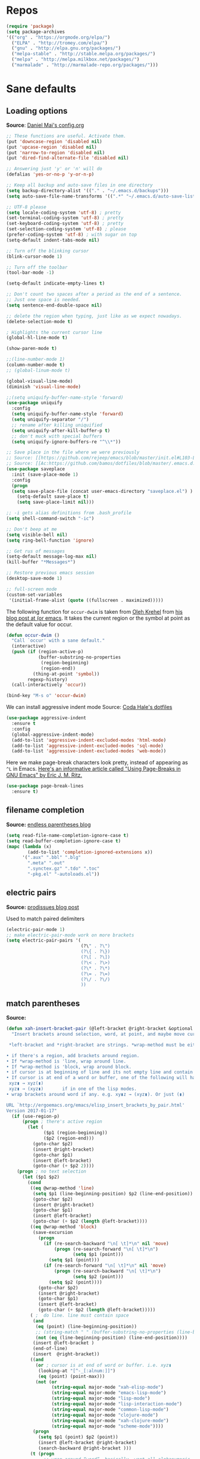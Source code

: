 # -*- mode: org -*-
# -*- coding: utf-8 -*-
#+LANGUAGE:    en
#+NAME: Shamindra Shrotriya's emacs init org config
#+EMAIL: shamindra.shrotriya@.gmail.com
#+OPTIONS:   H:3 num:t toc:t \n:nil @:t ::t |:t ^:t -:t f:t *:t <:t
#+STARTUP: overview

* Repos

#+BEGIN_SRC emacs-lisp
(require 'package)
(setq package-archives
'(("org" . "https://orgmode.org/elpa/")
  ("ELPA" . "http://tromey.com/elpa/")
  ("gnu" . "http://elpa.gnu.org/packages/")
  ("melpa-stable" . "http://stable.melpa.org/packages/")
  ("melpa" . "http://melpa.milkbox.net/packages/")
  ("marmalade" . "http://marmalade-repo.org/packages/")))
#+END_SRC

* Sane defaults

** Loading options
*Source*: [[https://github.com/danielmai/.emacs.d/blob/master/config.org][Daniel Mai's config.org]]

#+begin_src emacs-lisp
;; These functions are useful. Activate them.
(put 'downcase-region 'disabled nil)
(put 'upcase-region 'disabled nil)
(put 'narrow-to-region 'disabled nil)
(put 'dired-find-alternate-file 'disabled nil)

;; Answering just 'y' or 'n' will do
(defalias 'yes-or-no-p 'y-or-n-p)

;; Keep all backup and auto-save files in one directory
(setq backup-directory-alist '(("." . "~/.emacs.d/backups")))
(setq auto-save-file-name-transforms '((".*" "~/.emacs.d/auto-save-list/" t)))

;; UTF-8 please
(setq locale-coding-system 'utf-8) ; pretty
(set-terminal-coding-system 'utf-8) ; pretty
(set-keyboard-coding-system 'utf-8) ; pretty
(set-selection-coding-system 'utf-8) ; please
(prefer-coding-system 'utf-8) ; with sugar on top
(setq-default indent-tabs-mode nil)

;; Turn off the blinking cursor
(blink-cursor-mode 1)

;; Turn off the toolbar
(tool-bar-mode -1)

(setq-default indicate-empty-lines t)

;; Don't count two spaces after a period as the end of a sentence.
;; Just one space is needed.
(setq sentence-end-double-space nil)

;; delete the region when typing, just like as we expect nowadays.
(delete-selection-mode t)

; Highlights the current cursor line
(global-hl-line-mode t)

(show-paren-mode t)

;;(line-number-mode 1)
(column-number-mode t)
;; (global-linum-mode t)

(global-visual-line-mode)
(diminish 'visual-line-mode)

;;(setq uniquify-buffer-name-style 'forward)
(use-package uniquify
  :config
  (setq uniquify-buffer-name-style 'forward)
  (setq uniquify-separator "/")
  ;; rename after killing uniquified
  (setq uniquify-after-kill-buffer-p t)
  ;; don't muck with special buffers
  (setq uniquify-ignore-buffers-re "^\\*"))

;; Save place in the file where we were previously
;; Source: [[https://github.com/rejeep/emacs/blob/master/init.el#L103-L108][rejeep's config]]
;; Source: [[Ac:https://github.com/bamos/dotfiles/blob/master/.emacs.d.old/init.el#L80]]
(use-package saveplace
  :init (save-place-mode 1)
  :config
  (progn
  (setq save-place-file (concat user-emacs-directory "saveplace.el") )
    (setq-default save-place t)
    (setq save-place-limit nil)))

;; -i gets alias definitions from .bash_profile
(setq shell-command-switch "-ic")

;; Don't beep at me
(setq visible-bell nil)
(setq ring-bell-function 'ignore)

;; Get rus of messages
(setq-default message-log-max nil)
(kill-buffer "*Messages*")

;; Restore previous emacs session
(desktop-save-mode 1)

;; full-screen mode
(custom-set-variables
 '(initial-frame-alist (quote ((fullscreen . maximized)))))
#+end_src

The following function for ~occur-dwim~ is taken from [[https://github.com/abo-abo][Oleh Krehel]] from
[[http://oremacs.com/2015/01/26/occur-dwim/][his blog post at (or emacs]]. It takes the current region or the symbol
at point as the default value for occur.

#+begin_src emacs-lisp
(defun occur-dwim ()
  "Call `occur' with a sane default."
  (interactive)
  (push (if (region-active-p)
            (buffer-substring-no-properties
             (region-beginning)
             (region-end))
          (thing-at-point 'symbol))
        regexp-history)
  (call-interactively 'occur))

(bind-key "M-s o" 'occur-dwim)
#+end_src

We can install aggressive indent mode
Source: [[https://github.com/codahale/emacs.d/blob/master/init.el#L79-L85][Coda Hale's dotfiles]]
#+BEGIN_SRC emacs-lisp
(use-package aggressive-indent
  :ensure t
  :config
  (global-aggressive-indent-mode)
  (add-to-list 'aggressive-indent-excluded-modes 'html-mode)
  (add-to-list 'aggressive-indent-excluded-modes 'sql-mode)
  (add-to-list 'aggressive-indent-excluded-modes 'web-mode))
#+END_SRC

Here we make page-break characters look pretty, instead of appearing
as =^L= in Emacs. [[http://ericjmritz.name/2015/08/29/using-page-breaks-in-gnu-emacs/][Here's an informative article called "Using
Page-Breaks in GNU Emacs" by Eric J. M. Ritz.]]

#+begin_src emacs-lisp
(use-package page-break-lines
  :ensure t)
#+end_src

** filename completion
*Source:* [[http://endlessparentheses.com/improving-emacs-file-name-completion.html][endless parentheses blog]]

#+BEGIN_SRC emacs-lisp
(setq read-file-name-completion-ignore-case t)
(setq read-buffer-completion-ignore-case t)
(mapc (lambda (x)
        (add-to-list 'completion-ignored-extensions x))
      '(".aux" ".bbl" ".blg"
        ".meta" ".out"
        ".synctex.gz" ".tdo" ".toc"
        "-pkg.el" "-autoloads.el"))
#+END_SRC
** electric pairs
*Source:* [[http://prodissues.com/2016/10/electric-pair-mode-in-emacs.html][prodissues blog post]]

Used to match paired delimiters
#+BEGIN_SRC emacs-lisp :tangle no
(electric-pair-mode 1)
;; make electric-pair-mode work on more brackets
(setq electric-pair-pairs '(
                            (?\" . ?\")
                            (?\{ . ?\})
                            (?\[ . ?\])
                            (?\< . ?\>)
                            (?\* . ?\*)
                            (?\= . ?\=)
                            (?\/ . ?\/)
                            ))
#+END_SRC

#+RESULTS:
: t
** match parentheses
*Source:* 
#+BEGIN_SRC emacs-lisp
(defun xah-insert-bracket-pair (@left-bracket @right-bracket &optional @wrap-method)
  "Insert brackets around selection, word, at point, and maybe move cursor in between.

 *left-bracket and *right-bracket are strings. *wrap-method must be either 'line or 'block. 'block means between empty lines.

• if there's a region, add brackets around region.
• If *wrap-method is 'line, wrap around line.
• If *wrap-method is 'block, wrap around block.
• if cursor is at beginning of line and its not empty line and contain at least 1 space, wrap around the line.
• If cursor is at end of a word or buffer, one of the following will happen:
 xyz▮ → xyz(▮)
 xyz▮ → (xyz▮)       if in one of the lisp modes.
• wrap brackets around word if any. e.g. xy▮z → (xyz▮). Or just (▮)

URL `http://ergoemacs.org/emacs/elisp_insert_brackets_by_pair.html'
Version 2017-01-17"
  (if (use-region-p)
      (progn ; there's active region
        (let (
              ($p1 (region-beginning))
              ($p2 (region-end)))
          (goto-char $p2)
          (insert @right-bracket)
          (goto-char $p1)
          (insert @left-bracket)
          (goto-char (+ $p2 2))))
    (progn ; no text selection
      (let ($p1 $p2)
        (cond
         ((eq @wrap-method 'line)
          (setq $p1 (line-beginning-position) $p2 (line-end-position))
          (goto-char $p2)
          (insert @right-bracket)
          (goto-char $p1)
          (insert @left-bracket)
          (goto-char (+ $p2 (length @left-bracket))))
         ((eq @wrap-method 'block)
          (save-excursion
            (progn
              (if (re-search-backward "\n[ \t]*\n" nil 'move)
                  (progn (re-search-forward "\n[ \t]*\n")
                         (setq $p1 (point)))
                (setq $p1 (point)))
              (if (re-search-forward "\n[ \t]*\n" nil 'move)
                  (progn (re-search-backward "\n[ \t]*\n")
                         (setq $p2 (point)))
                (setq $p2 (point))))
            (goto-char $p2)
            (insert @right-bracket)
            (goto-char $p1)
            (insert @left-bracket)
            (goto-char (+ $p2 (length @left-bracket)))))
         ( ;  do line. line must contain space
          (and
           (eq (point) (line-beginning-position))
           ;; (string-match " " (buffer-substring-no-properties (line-beginning-position) (line-end-position)))
           (not (eq (line-beginning-position) (line-end-position))))
          (insert @left-bracket )
          (end-of-line)
          (insert  @right-bracket))
         ((and
           (or ; cursor is at end of word or buffer. i.e. xyz▮
            (looking-at "[^-_[:alnum:]]")
            (eq (point) (point-max)))
           (not (or
                 (string-equal major-mode "xah-elisp-mode")
                 (string-equal major-mode "emacs-lisp-mode")
                 (string-equal major-mode "lisp-mode")
                 (string-equal major-mode "lisp-interaction-mode")
                 (string-equal major-mode "common-lisp-mode")
                 (string-equal major-mode "clojure-mode")
                 (string-equal major-mode "xah-clojure-mode")
                 (string-equal major-mode "scheme-mode"))))
          (progn
            (setq $p1 (point) $p2 (point))
            (insert @left-bracket @right-bracket)
            (search-backward @right-bracket )))
         (t (progn
              ;; wrap around “word”. basically, want all alphanumeric, plus hyphen and underscore, but don't want space or punctuations. Also want chinese chars
              ;; 我有一帘幽梦，不知与谁能共。多少秘密在其中，欲诉无人能懂。
              (skip-chars-backward "-_[:alnum:]")
              (setq $p1 (point))
              (skip-chars-forward "-_[:alnum:]")
              (setq $p2 (point))
              (goto-char $p2)
              (insert @right-bracket)
              (goto-char $p1)
              (insert @left-bracket)
              (goto-char (+ $p2 (length @left-bracket))))))))))

#+END_SRC

#+BEGIN_SRC emacs-lisp
;; Define the matching pairs
(defun xah-insert-paren () (interactive) (xah-insert-bracket-pair "(" ")") )
(defun xah-insert-bracket () (interactive) (xah-insert-bracket-pair "[" "]") )
(defun xah-insert-brace () (interactive) (xah-insert-bracket-pair "{" "}") )
(defun xah-insert-curly-single-quote () (interactive) (xah-insert-bracket-pair "'" "'"))
(defun xah-insert-curly-double-quote () (interactive) (xah-insert-bracket-pair "\"" "\""))
(defun xah-insert-verbatim () (interactive) (xah-insert-bracket-pair "=" "="))
(defun xah-insert-ast () (interactive) (xah-insert-bracket-pair "*" "*"))
(defun xah-insert-fwd-slash () (interactive) (xah-insert-bracket-pair "/" "/"))

(global-set-key (kbd "M-{") 'xah-insert-brace) ; {}
(global-set-key (kbd "M-(") 'xah-insert-paren) ; ()
(global-set-key (kbd "M-[") 'xah-insert-bracket) ; []
(global-set-key (kbd "M-'") 'xah-insert-curly-single-quote) ; ''
(global-set-key (kbd "M-C-'") 'xah-insert-curly-double-quote) ; ""
(global-set-key (kbd "M-v") 'xah-insert-verbatim) ; ==
(global-set-key (kbd "M-b") 'xah-insert-ast) ; **
(global-set-key (kbd "M-/") 'xah-insert-fwd-slash) ; //
#+END_SRC

#+RESULTS:
: xah-insert-fwd-slash

* global-vars
*Source:* [[https://github.com/seblemaguer/dotfiles/blob/1571e39f7b325a34f6f5bb07bdca06acd30fb714/emacs.d/init.el#L58][seblemaguer's config]]

#+BEGIN_SRC emacs-lisp
(defvar config-basedir "~/.emacs.d/")
;;(defvar orgfiles-basedir "~/")
#+END_SRC

* hippie-expand
=M-x hippie-expand= is a single command providing a variety of completions and
expansions. The following code segment comes from [[https://github.com/bbatsov/prelude][Emacs Prelude]].

This is sourced from [[https://github.com/xiaohanyu/oh-my-emacs/blob/master/core/ome-completion.org#hippie-expand][Xiao Hanyu's ome setup]]
#+BEGIN_SRC emacs-lisp
;; hippie expand is dabbrev expand on steroids
(setq hippie-expand-try-functions-list '(try-expand-dabbrev
                                         try-expand-dabbrev-all-buffers
                                         try-expand-dabbrev-from-kill
                                         try-complete-file-name-partially
                                         try-complete-file-name
                                         try-expand-all-abbrevs
                                         try-expand-list
                                         try-expand-line
                                         try-complete-lisp-symbol-partially
                                         try-complete-lisp-symbol))
#+END_SRC
* origami folding 
*Source* [[printindex:https://github.com/zamansky/using-emacs/blob/master/myinit.org#origami-folding][zamansky's cool config]]

#+BEGIN_SRC emacs-lisp
(use-package origami
:ensure t)
#+END_SRC

* Yasnippet
*Source*: [[https://github.com/danielmai/.emacs.d/blob/master/config.org][Daniel Mai's config.org]]

#+BEGIN_QUOTE
Yeah, snippets! I start with snippets from [[https://github.com/AndreaCrotti/yasnippet-snippets][Andrea Crotti's collection]]
and have also modified them and added my own.

It takes a few seconds to load and I don't need them immediately when
Emacs starts up, so we can defer loading yasnippet until there's some
idle time.

Setting =yas-indent-line= to ='fixed= fixes Python indentation
behavior when typing a templated snippet.
#+END_QUOTE

#+begin_src emacs-lisp
(use-package yasnippet
  :ensure t
  :diminish yas-minor-mode
  :config
  ;; Adding yasnippet support to company
  ;; (add-to-list 'company-backends '(company-yasnippet))

  (setq ss/yas-snippets-dir (let ((dir (concat user-emacs-directory
                                                   "snippets/")))
                                  (make-directory dir :parents)
                                  dir))
  (setq yas-snippet-dirs (list 'ss/yas-snippets-dir))
  (setq yas-indent-line 'fixed)
(yas-global-mode))

;; Preview yasnippet snippets with ivy.
(use-package ivy-yasnippet
  :ensure t
  :after yasnippet)
#+END_SRC

We can use the default =yasnippet-snippets= after we have exhausted 
the use of our customized snippets
#+BEGIN_SRC emacs-lisp :tangle no
(use-package yasnippet-snippets
  :ensure t
  :after yasnippet
  )
#+END_SRC

* myinit utils
*Source*: [[http://mescal.imag.fr/membres/arnaud.legrand/misc/init.php][Arnaud Legrand's customization]]

#+BEGIN_SRC emacs-lisp
(global-set-key (kbd "C-c e") 
(lambda() (interactive)(org-babel-load-file "~/.emacs.d/myinit.org")))
#+END_SRC

Shortcut to open the =init.org= file
#+BEGIN_SRC emacs-lisp
(defun find-config ()
    "Edit config.org"
    (interactive)
    (find-file "~/.emacs.d/myinit.org"))

  (global-set-key (kbd "C-c I") 'find-config) ;; Mapped to Ctrl-c Shift-i
#+END_SRC
* Personal Info

#+begin_src emacs-lisp
(setq user-full-name "Shamindra Shrotriya"
      user-mail-address "shamindra.shrotriya@gmail.com")
#+end_src

* Flyspell

** Core flyspell setup
*Source:* [[https://github.com/DiegoVicen/my-emacs/blob/master/README.org][DiegoVicen's config]]

Just like =flycheck=, but it checks natural language in a text. Super useful
for note taking and other text edition, specially if you use Emacs for
everything like I do. =flyspell= is installed in new Emacs versions, but there
are no completion tools by default in macOS, so we need to install the =aspell=
engine by running =brew install aspell --with-lang-en=

#+BEGIN_SRC sh :tangle no
brew install aspell --with-lang-en
#+END_SRC

To make =flyspell= not clash with different syntax in the same file (like for
example, LaTeX or =org-mode= one) we need the last hook message.

#+BEGIN_SRC emacs-lisp :results silent
(use-package flyspell
  :ensure t
  :config
  (setq ispell-program-name "aspell"
        ispell-dictionary "english")

  (defun change-dictionary-spanish ()
    (interactive)
    (ispell-change-dictionary "espanol"))

  (defun change-dictionary-english ()
    (interactive)
    (ispell-change-dictionary "english"))

  :hook (org-mode . (lambda () (setq ispell-parser 'tex)))
  :bind (:map flyspell-mode-map
              ("C-c d s" . change-dictionary-spanish)
              ("C-c d e" . change-dictionary-english)))
#+END_SRC

In case I am writing a text in a different language, I can just use =M-x
ispell-change-dictionary=. Emacs seems to have a wide enough range of
dictionaries preinstalled to suit my needs. Later in the configurations, hooks
are added to each of the major-modes where I want =flyspell= to work.

And this function prevents the spell checker to get inside source blocks in
=org=.

#+BEGIN_SRC emacs-lisp :results silent
(defadvice org-mode-flyspell-verify (after org-mode-flyspell-verify-hack activate)
  (let* ((rlt ad-return-value)
         (begin-regexp "^[ \t]*#\\+begin_\\(src\\|html\\|latex\\|example\\|quote\\)")
         (end-regexp "^[ \t]*#\\+end_\\(src\\|html\\|latex\\|example\\|quote\\)")
         (case-fold-search t)
         b e)
    (when ad-return-value
      (save-excursion
        (setq b (re-search-backward begin-regexp nil t))
        (if b (setq e (re-search-forward end-regexp nil t))))
      (if (and b e (< (point) e)) (setq rlt nil)))
    (setq ad-return-value rlt)))
#+END_SRC

** flyspell + abbrev autocorrect
*Source:* [[http://endlessparentheses.com/improving-emacs-file-name-completion.html][endless parentheses blog]]

#+BEGIN_SRC emacs-lisp
(define-key ctl-x-map "\C-i"
  #'endless/ispell-word-then-abbrev)

(defun endless/simple-get-word ()
  (car-safe (save-excursion (ispell-get-word nil))))

(defun endless/ispell-word-then-abbrev (p)
"Call `ispell-word', then create an abbrev for it.
With prefix P, create local abbrev. Otherwise it will
be global.
If there's nothing wrong with the word at point, keep
looking for a typo until the beginning of buffer. You can
skip typos you don't want to fix with `SPC', and you can
abort completely with `C-g'."
  (interactive "P")
  (let (bef aft)
    (save-excursion
      (while (if (setq bef (endless/simple-get-word))
                 ;; Word was corrected or used quit.
                 (if (ispell-word nil 'quiet)
                     nil ; End the loop.
                   ;; Also end if we reach `bob'.
                   (not (bobp)))
               ;; If there's no word at point, keep looking
               ;; until `bob'.
               (not (bobp)))
        (backward-word)
        (backward-char))
      (setq aft (endless/simple-get-word)))
    (if (and aft bef (not (equal aft bef)))
        (let ((aft (downcase aft))
              (bef (downcase bef)))
          (define-abbrev
            (if p local-abbrev-table global-abbrev-table)
            bef aft)
          (message "\"%s\" now expands to \"%s\" %sally"
                   bef aft (if p "loc" "glob")))
      (user-error "No typo at or before point"))))

(setq save-abbrevs 'silently)
(setq-default abbrev-mode t)
#+END_SRC

* diminish

#+BEGIN_SRC emacs-lisp
(use-package diminish :ensure t)
#+END_SRC

* Customize settings
*Source*: [[https://github.com/danielmai/.emacs.d/blob/master/config.org][Daniel Mai's config.org]]

Set up the customize file to its own separate file, instead of saving
customize settings in [[file:init.el][init.el]].

#+begin_src emacs-lisp
(setq custom-file (expand-file-name "custom.el" user-emacs-directory))
(load custom-file)
#+end_src
* Appearance
** Themes
*** spacemacs-dark theme
*Source*: [[https://github.com/nashamri/spacemacs-theme/issues/42][spacemacs-theme github]]

#+BEGIN_SRC emacs-lisp
(use-package spacemacs-common
    :ensure spacemacs-theme
    :config (load-theme 'spacemacs-dark t))
#+END_SRC

*** Solarized Light

#+BEGIN_SRC emacs-lisp :tangle no
(use-package solarized-theme :ensure t
  :init (progn
          (setq solarized-high-contrast-mode-line t
                solarized-use-less-bold t
                solarized-emphasize-indicators nil
                solarized-scale-org-headlines nil
                x-underline-at-descent-line t)
          (load-theme 'solarized-light 'no-confirm))
  :config (setq color-theme-is-global t))
#+END_SRC

*** Monokai theme

#+begin_src emacs-lisp :tangle no
(use-package monokai-theme
  :if (window-system)
  :ensure t
  :init
  (setq monokai-use-variable-pitch nil))
#+end_src

*** Cyberpunk theme

The [[https://github.com/n3mo/cyberpunk-theme.el][cyberpunk theme]] is dark and colorful. However, I don't like the
boxes around the mode line.

#+begin_src emacs-lisp :tangle no
(use-package cyberpunk-theme
  :if (window-system)
  :ensure t
  :init
  (progn
    (load-theme 'cyberpunk t)
    (set-face-attribute `mode-line nil
                        :box nil)
    (set-face-attribute `mode-line-inactive nil
                        :box nil)))
#+end_src

I tend to switch themes more often than normal. For example, switching
to a lighter theme (such as the default) or to a different theme
depending on the time of day or my mood. Normally, switching themes is
a multi-step process with ~disable-theme~ and ~load-theme~. The
~switch-theme~ function will do that in one swoop. I just choose which
theme I want to go to.

*** Waher theme

#+begin_src emacs-lisp :tangle no
(use-package waher-theme
  if (window-system)
  :ensure t
  :init
  (load-theme 'waher))
#+end_src

*** Convenient theme functions

#+begin_src emacs-lisp
(defun switch-theme (theme)
  "Disables any currently active themes and loads THEME."
  ;; This interactive call is taken from `load-theme'
  (interactive
   (list
    (intern (completing-read "Load custom theme: "
                             (mapc 'symbol-name
                                   (custom-available-themes))))))
  (let ((enabled-themes custom-enabled-themes))
    (mapc #'disable-theme custom-enabled-themes)
    (load-theme theme t)))

(defun disable-active-themes ()
  "Disables any currently active themes listed in `custom-enabled-themes'."
  (interactive)
  (mapc #'disable-theme custom-enabled-themes))

(bind-key "s-<f12>" 'switch-theme)
(bind-key "s-<f11>" 'disable-active-themes)
#+end_src

** Font
*Source*: [[https://github.com/danielmai/.emacs.d/blob/master/config.org][Daniel Mai's config.org]] and [[http://mescal.imag.fr/membres/arnaud.legrand/misc/init.php][Arnaud Legrand's customization]]

[[http://adobe-fonts.github.io/source-code-pro/][Source Code Pro]] is a nice monospaced font.

To install it on macOS, you can use Homebrew with [[http://caskroom.io/][Homebrew Cask]].

#+begin_src sh :tangle no
# You may need to run these two lines if you haven't set up Homebrew
# Cask and its fonts formula.
brew install caskroom/cask/brew-cask
brew tap caskroom/fonts

brew cask install font-source-code-pro
#+end_src

And here's how we tell Emacs to use the font we want to use.

#+begin_src emacs-lisp
(add-to-list 'default-frame-alist
             '(font . "Source Code Pro-24"))
#+end_src

We can set the default font size:
#+BEGIN_SRC emacs-lisp
(set-frame-font "Source Code Pro-24")
#+END_SRC

Note: To view all fonts that are available to use, run the following:

#+BEGIN_SRC emacs-lisp :tangle no
(font-family-list)
#+END_SRC

Display emojis. Source of system-specific fonts is in [[https://github.com/syohex/emacs-ac-emoji][the README for
the emacs-ac-emoji package.]]

#+BEGIN_SRC emacs-lisp
(let ((font (if (= emacs-major-version 25)
                "Symbola"
              (cond ((string-equal system-type "darwin")    "Apple Color Emoji")
                    ((string-equal system-type "gnu/linux") "Symbola")))))
  (set-fontset-font t 'unicode font nil 'prepend))
#+END_SRC

* Mac customizations
*Source*: [[https://github.com/danielmai/.emacs.d/blob/master/config.org][Daniel Mai's config.org]] and [[http://ergoemacs.org/emacs/emacs_hyper_super_keys.html][Xah Lee's mac config]]

There are configurations to make when running Emacs on macOS (hence the
"darwin" system-type check).

#+begin_src emacs-lisp
;; set keys for Apple keyboard, for emacs in OS X
(setq mac-command-modifier 'meta) ; make cmd key do Meta
(setq mac-option-modifier 'super) ; make opt key do Super
(setq mac-control-modifier 'control) ; make Control key do Control
(setq ns-function-modifier 'hyper)  ; make Fn key do Hyper

(when (string-equal system-type "darwin")
  ;; delete files by moving them to the trash
  (setq delete-by-moving-to-trash t)
  (setq trash-directory "~/.Trash")

  ;; Don't make new frames when opening a new file with Emacs
  (setq ns-pop-up-frames nil)

  ;; set the Fn key as the hyper key
  (setq ns-function-modifier 'hyper)

  ;; Use Command-` to switch between Emacs windows (not frames)
  (bind-key "s-`" 'other-window)
  
  ;; Use Command-Shift-` to switch Emacs frames in reverse
  (bind-key "s-~" (lambda() () (interactive) (other-window -1)))

  ;; Because of the keybindings above, set one for `other-frame'
  (bind-key "s-1" 'other-frame)

  ;; Fullscreen!
  (setq ns-use-native-fullscreen nil) ; Not Lion style
  (bind-key "<s-return>" 'toggle-frame-fullscreen)

  ;; buffer switching
  (bind-key "s-{" 'previous-buffer)
  (bind-key "s-}" 'next-buffer)

  ;; Compiling
  (bind-key "H-c" 'compile)
  (bind-key "H-r" 'recompile)
  (bind-key "H-s" (defun save-and-recompile () (interactive) (save-buffer) (recompile)))

  ;; disable the key that minimizes emacs to the dock because I don't
  ;; minimize my windows
  ;; (global-unset-key (kbd "C-z"))

  ;; Not going to use these commands
  (put 'ns-print-buffer 'disabled t)
  (put 'suspend-frame 'disabled t))
#+end_src

~exec-path-from-shell~ makes the command-line path with Emacs's shell
match the same one on macOS.

#+begin_src emacs-lisp
(use-package exec-path-from-shell
  :if (memq window-system '(mac ns))
  :ensure t
  :init
  (exec-path-from-shell-initialize))
#+end_src

** Open other apps from Emacs

#+BEGIN_SRC emacs-lisp
(defun open-dir-in-finder ()
  "Open a new Finder window to the path of the current buffer"
  (interactive)
  (start-process "mai-open-dir-process" nil "open" "."))

(defun open-dir-in-iterm ()
  "Open the current directory of the buffer in iTerm."
  (interactive)
  (let* ((iterm-app-path "/Applications/iTerm.app")
         (iterm-brew-path "/opt/homebrew-cask/Caskroom/iterm2/1.0.0/iTerm.app")
         (iterm-path (if (file-directory-p iterm-app-path)
                         iterm-app-path
                       iterm-brew-path)))
    (start-process "mai-open-dir-process" nil "open" "-a" iterm-path ".")))

(bind-key "C-c o f" 'open-dir-in-finder)
(bind-key "C-c o t" 'open-dir-in-iterm)
#+END_SRC

* buffers utils

** List buffers
*Source*: [[https://github.com/danielmai/.emacs.d/blob/master/config.org][Daniel Mai's config.org]]

ibuffer is the improved version of list-buffers.

source: http://ergoemacs.org/emacs/emacs_buffer_management.html
#+begin_src emacs-lisp
;; make ibuffer the default buffer lister.
(defalias 'list-buffers 'ibuffer)
#+end_src


source: [[http://whattheemacsd.com/sane-defaults.el-01.html][Magnars Sveen]]

#+begin_src emacs-lisp
(add-hook 'dired-mode-hook 'auto-revert-mode)

;; Also auto refresh dired, but be quiet about it
(setq global-auto-revert-non-file-buffers t)
(setq auto-revert-verbose nil)
#+end_src

** Kill buffers
*Source:* [[https://www.emacswiki.org/emacs/KillingBuffers][official emacs docs]] and [[https://www.emacswiki.org/emacs/RecentFiles#toc20][undo-kill-buffer]]

#+BEGIN_SRC emacs-lisp
 (defun kill-other-buffers ()
      "Kill all other buffers."
      (interactive)
      (mapc 'kill-buffer (delq (current-buffer) (buffer-list))))

(defun undo-kill-buffer (arg)
  "Re-open the last buffer killed.  With ARG, re-open the nth buffer."
  (interactive "p")
  (let ((recently-killed-list (copy-sequence recentf-list))
	 (buffer-files-list
	  (delq nil (mapcar (lambda (buf)
			      (when (buffer-file-name buf)
				(expand-file-name (buffer-file-name buf)))) (buffer-list)))))
    (mapc
     (lambda (buf-file)
       (setq recently-killed-list
	     (delq buf-file recently-killed-list)))
     buffer-files-list)
    (find-file
     (if arg (nth arg recently-killed-list)
       (car recently-killed-list)))))
       (global-set-key (kbd "C-z") 'undo-kill-buffer) ;; Mapped to Ctrl-z
#+END_SRC

* Helm
*Source*: [[https://github.com/danielmai/.emacs.d/blob/master/config.org][Daniel Mai's config.org]]

#+begin_src emacs-lisp
(use-package helm
  :ensure t
  :diminish helm-mode
  :init (progn
          (require 'helm-config)
          (use-package helm-projectile
            :ensure t
            :commands helm-projectile
            :bind ("C-c p h" . helm-projectile))
          (use-package helm-ag :defer 10  :ensure t)
          (setq helm-locate-command "mdfind -interpret -name %s %s"
                helm-ff-newfile-prompt-p nil
                helm-M-x-fuzzy-match t)
          (helm-mode)
          (use-package helm-swoop
            :ensure t
            :bind ("H-w" . helm-swoop)))
  :bind (("C-c h" . helm-command-prefix)
         ("C-x b" . helm-mini)
         ("C-`" . helm-resume)
         ("M-x" . helm-M-x)
         ("C-x C-f" . helm-find-files)))
#+end_src
* Scratch
Convenient package to create =*scratch*= buffers that are based on the
current buffer's major mode. This is more convienent than manually
creating a buffer to do some scratch work or reusing the initial
=*scratch*= buffer.

#+begin_src emacs-lisp
(use-package scratch
  :ensure t
  :commands scratch)
#+end_src
* Recentf

Display recent files used - makes it really quick to load them this way.
#+begin_src emacs-lisp
(use-package recentf
  :bind ("C-x C-r" . helm-recentf)
  :config
  (recentf-mode t)
  (setq recentf-max-saved-items 200
        recentf-max-menu-items 15
        ;; disable recentf-cleanup on Emacs start, because it can cause
        ;; problems with remote files
        recentf-auto-cleanup 'never))
#+end_src

* which key
  Brings up some help
  #+BEGIN_SRC emacs-lisp
(use-package which-key
    :ensure t
    :diminish which-key-mode
    :config
    (add-hook 'after-init-hook 'which-key-mode)) 
; (use-package which-key
;	:ensure t
;	:config
;	(which-key-mode))
  #+END_SRC

* pdf-tools

You need to run the following for =mac=
#+BEGIN_SRC sh :tangle no
brew install automake
brew install autoconf
brew reinstall pkg-config
brew tap dunn/emacs # this is where homebrew sources pdf-tools at the time of setting up this code
brew install pdf-tools
#+END_SRC

** General pdf-tools setup 
*Source:* [[https://github.com/seblemaguer/dotfiles/blob/1571e39f7b325a34f6f5bb07bdca06acd30fb714/emacs.d/init.el#L58][seblemaguer's config]]

#+BEGIN_SRC emacs-lisp
(use-package tablist
 :ensure t)

(use-package pdf-tools
  :ensure t
  :after hydra
  :config

  ;; Install what need to be installed !
  (pdf-tools-install t t t)
  ;; open pdfs scaled to fit page
  (setq-default pdf-view-display-size 'fit-page)
  ;; automatically annotate highlights
  (setq pdf-annot-activate-created-annotations t)
  ;; use normal isearch
  (define-key pdf-view-mode-map (kbd "C-s") 'isearch-forward)
  ;; more fine-grained zooming
  (setq pdf-view-resize-factor 1.1)

  ;;
  (add-hook 'pdf-view-mode-hook
            (lambda ()
              (pdf-misc-size-indication-minor-mode)
              (pdf-links-minor-mode)
              (pdf-isearch-minor-mode)
              (cua-mode 0)
              ))

  (add-to-list 'auto-mode-alist (cons "\\.pdf$" 'pdf-view-mode))

  ;; Keys
  (bind-keys :map pdf-view-mode-map
             ("/" . hydra-pdftools/body)
             ("<s-spc>" .  pdf-view-scroll-down-or-next-page)
             ("g"  . pdf-view-first-page)
             ("G"  . pdf-view-last-page)
             ("l"  . image-forward-hscroll)
             ("h"  . image-backward-hscroll)
             ("j"  . pdf-view-next-page)
             ("k"  . pdf-view-previous-page)
             ("e"  . pdf-view-goto-page)
             ("u"  . pdf-view-revert-buffer)
             ("al" . pdf-annot-list-annotations)
             ("ad" . pdf-annot-delete)
             ("aa" . pdf-annot-attachment-dired)
             ("am" . pdf-annot-add-markup-annotation)
             ("at" . pdf-annot-add-text-annotation)
             ("y"  . pdf-view-kill-ring-save)
             ("i"  . pdf-misc-display-metadata)
             ("s"  . pdf-occur)
             ("b"  . pdf-view-set-slice-from-bounding-box)
             ("r"  . pdf-view-reset-slice))

  (defhydra hydra-pdftools (:color blue :hint nil)
    "
      PDF tools

   Move  History   Scale/Fit                  Annotations     Search/Link     Do
------------------------------------------------------------------------------------------------
     ^^_g_^^      _B_    ^↧^    _+_    ^ ^     _al_: list    _s_: search    _u_: revert buffer
     ^^^↑^^^      ^↑^    _H_    ^↑^  ↦ _W_ ↤   _am_: markup  _o_: outline   _i_: info
     ^^_p_^^      ^ ^    ^↥^    _0_    ^ ^     _at_: text    _F_: link      _d_: dark mode
     ^^^↑^^^      ^↓^  ╭─^─^─┐  ^↓^  ╭─^ ^─┐   _ad_: delete  _f_: search link
_h_ ←pag_e_→ _l_  _N_  │ _P_ │  _-_    _b_     _aa_: dired
     ^^^↓^^^      ^ ^  ╰─^─^─╯  ^ ^  ╰─^ ^─╯   _y_:  yank
     ^^_n_^^      ^ ^  _r_eset slice box
     ^^^↓^^^
     ^^_G_^^
"
          ("\\" hydra-master/body "back")
          ("<ESC>" nil "quit")
          ("al" pdf-annot-list-annotations)
          ("ad" pdf-annot-delete)
          ("aa" pdf-annot-attachment-dired)
          ("am" pdf-annot-add-markup-annotation)
          ("at" pdf-annot-add-text-annotation)
          ("y"  pdf-view-kill-ring-save)
          ("+" pdf-view-enlarge :color red)
          ("-" pdf-view-shrink :color red)
          ("0" pdf-view-scale-reset)
          ("H" pdf-view-fit-height-to-window)
          ("W" pdf-view-fit-width-to-window)
          ("P" pdf-view-fit-page-to-window)
          ("n" pdf-view-next-page-command :color red)
          ("p" pdf-view-previous-page-command :color red)
          ("d" pdf-view-dark-minor-mode)
          ("b" pdf-view-set-slice-from-bounding-box)
          ("r" pdf-view-reset-slice)
          ("g" pdf-view-first-page)
          ("G" pdf-view-last-page)
          ("e" pdf-view-goto-page)
          ("o" pdf-outline)
          ("s" pdf-occur)
          ("i" pdf-misc-display-metadata)
          ("u" pdf-view-revert-buffer)
          ("F" pdf-links-action-perfom)
          ("f" pdf-links-isearch-link)
          ("B" pdf-history-backward :color red)
          ("N" pdf-history-forward :color red)
          ("l" image-forward-hscroll :color red)
          ("h" image-backward-hscroll :color red)))
#+END_SRC

** orgmode specific pdf setup
#+BEGIN_SRC emacs-lisp
(use-package org-pdfview
  :ensure t
  :config

  (add-to-list 'org-file-apps
               '("\\.pdf\\'" . (lambda (file link) (org-pdfview-open link)))))
#+END_SRC
* orgmode

** Main org-mode setup with org-capture
*Source* [[https://github.com/cocreature/dotfiles/blob/master/emacs/.emacs.d/emacs.org#org][cocreature's amazing config]]

Basically taken from =cocreature's= config with minimal modification.

#+BEGIN_SRC emacs-lisp
(use-package org
  :ensure t
  :mode ("\\.org\\'" . org-mode)
  :bind (("C-c l" . org-store-link)
         ("C-c c" . org-capture)
         ("C-c a" . org-agenda)
         ("C-c b" . org-iswitchb)
         ("C-c C-w" . org-refile)
         ("C-c j" . org-clock-goto)
         ("C-c C-x C-o" . org-clock-out))
  :config
  (progn
    ;; The GTD part of this config is heavily inspired by
    ;; https://emacs.cafe/emacs/orgmode/gtd/2017/06/30/orgmode-gtd.html
    (setq org-directory "~/DROPBOX/REPOS/ss_personal_orgfiles")
    (setq org-agenda-files
          (mapcar (lambda (path) (concat org-directory path))
                  '("/mytodo.org"
                    "/myjournal.org")))
    (setq org-log-done 'time)
    (setq org-src-fontify-natively t)
    (setq org-use-speed-commands t)
    (setq org-capture-templates
          '(("j" "Journal" entry
             (file+headline "~/DROPBOX/REPOS/ss_personal_orgfiles/myjournal.org" "Journal Entries")
             "* %i%?")
            ("t" "Todo [Inbox]" entry
             (file+headline "~/DROPBOX/REPOS/ss_personal_orgfiles/mytodo.org" "TODOs")
             "* TODO %i%? \n %^t")))
    (setq org-refile-targets
          '(("~/DROPBOX/REPOS/ss_personal_orgfiles/mytodo.org" :maxlevel . 3)))
    (setq org-todo-keywords '((sequence "TODO(t)"  "WAITING(w)" "|" "NEXT(n)" "|" "DONE(d)" "CANCELLED(c)")))
    (setq org-agenda-custom-commands
          '(("@" "Contexts"
             ((tags-todo "@email"
                         ((org-agenda-overriding-header "Emails")))
              (tags-todo "@phone"
                         ((org-agenda-overriding-header "Phone")))))))
    (setq org-clock-persist t)
    (org-clock-persistence-insinuate)
    (setq org-time-clocksum-format '(:hours "%d" :require-hours t :minutes ":%02d" :require-minutes t))))

(use-package org-inlinetask
  :bind (:map org-mode-map
              ("C-c C-x t" . org-inlinetask-insert-task))
  :after (org)
  :commands (org-inlinetask-insert-task))

(use-package org-bullets
  :ensure t
  :commands (org-bullets-mode)
  :init (add-hook 'org-mode-hook (lambda () (org-bullets-mode 1))))

;; Support shift selection in orgmode
;; Source: [[https://www.reddit.com/r/emacs/comments/tbj09/using_shift_selection_in_orgmode_buffers_without/][this comment ]]
(setq org-support-shift-select t)

;; Hide markup elements in org-mode
;; Source:  https://stackoverflow.com/questions/10969617/hiding-markup-elements-in-org-mode
(setq org-hide-emphasis-markers t)
#+END_SRC

#+RESULTS:
: t

** live PDF updates in orgmode
*Source:* [[https://github.com/munen/emacs.d/#convenience-functions-when-working-with-pdf-exports][munen's awesome config]]

To quote directly Alain Lafon who wrote this:
#+BEGIN_QUOTE
When working on markdown or org-mode files that will be converted to PDF, I use =pdf-tools= to preview the PDF and shortcuts to automatically save, compile and reload on demand.

[[https://www.youtube.com/watch?v=Pd0JwOqh-gI][Here]] is a screencast showing how I edit Markdown or org-mode files in Emacs whilst having a PDF preview.
#+END_QUOTE

#+BEGIN_SRC emacs-lisp
(defun md-compile ()
  "Compiles the currently loaded markdown file using pandoc into a PDF"
  (interactive)
  (save-buffer)
  (shell-command (concat "pandoc " (buffer-file-name) " -o "
                         (replace-regexp-in-string "md" "pdf" (buffer-file-name)))))

(defun update-other-buffer ()
  (interactive)
  (other-window 1)
  (revert-buffer nil t)
  (other-window -1))

(defun md-compile-and-update-other-buffer ()
  "Has as a premise that it's run from a markdown-mode buffer and the
   other buffer already has the PDF open"
  (interactive)
  (md-compile)
  (update-other-buffer))

(defun latex-compile-and-update-other-buffer ()
  "Has as a premise that it's run from a latex-mode buffer and the
   other buffer already has the PDF open"
  (interactive)
  (save-buffer)
  (shell-command (concat "pdflatex " (buffer-file-name)))
  (switch-to-buffer (other-buffer))
  (kill-buffer)
  (update-other-buffer))

(defun org-compile-beamer-and-update-other-buffer ()
  "Has as a premise that it's run from an org-mode buffer and the
   other buffer already has the PDF open"
  (interactive)
  (org-beamer-export-to-pdf)
  (update-other-buffer))

(defun org-compile-latex-and-update-other-buffer ()
  "Has as a premise that it's run from an org-mode buffer and the
   other buffer already has the PDF open"
  (interactive)
  (org-latex-export-to-pdf)
  (update-other-buffer))

(eval-after-load 'latex-mode
  '(define-key latex-mode-map (kbd "C-c r") 'latex-compile-and-update-other-buffer))

(define-key org-mode-map (kbd "C-c lr") 'org-compile-latex-and-update-other-buffer)
(define-key org-mode-map (kbd "C-c br") 'org-compile-beamer-and-update-other-buffer)

(eval-after-load 'markdown-mode
  '(define-key markdown-mode-map (kbd "C-c r") 'md-compile-and-update-other-buffer))
#+END_SRC
** org-ellipsis 
*Source:* [[http://endlessparentheses.com/improving-emacs-file-name-completion.html][endless parentheses blog]]

Nice to put a space before the symbol for clarity
#+BEGIN_SRC emacs-lisp
(setq org-ellipsis " ⤵")
;;(setq org-ellipsis " ▼")
;;(setq org-ellipsis " ↴")
;;(setq org-ellipsis " ⋱")
#+END_SRC

* Biblio-references + org-ref
*Source:* [[https://github.com/seblemaguer/dotfiles/blob/1571e39f7b325a34f6f5bb07bdca06acd30fb714/emacs.d/init.el#L58][seblemaguer's config]]

#+BEGIN_SRC emacs-lisp
(use-package ivy-bibtex
  :ensure t
  :config
  (setq ivy-bibtex-bibliography "~/DROPBOX/REPOS/ss_personal_orgfiles/biblio/refs.bib" ;; where your references are stored
        ivy-bibtex-library-path "~/DROPBOX/REPOS/ss_personal_orgfiles/biblio/lib/" ;; where your pdfs etc are stored
        ivy-bibtex-notes-path "~/DROPBOX/REPOS/ss_personal_orgfiles/biblio/notes.org" ;; where your notes are stored
        bibtex-completion-bibliography "~/DROPBOX/REPOS/ss_personal_orgfiles/biblio/refs.bib" ;; writing completion
        bibtex-completion-notes-path "~/DROPBOX/REPOS/ss_personal_orgfiles/biblio/notes.org"))

(use-package org-ref
  :after org
  :ensure t
  ;;:chords
  ;;(("uu"  . org-ref-cite-hydra/body))
  :init
  (setq org-ref-completion-library 'org-ref-ivy-cite
        org-ref-notes-directory "~/DROPBOX/REPOS/ss_personal_orgfiles/biblio"
        org-ref-bibliography-notes "~/DROPBOX/REPOS/ss_personal_orgfiles/biblio/notes.org"
        org-ref-default-bibliography '("~/DROPBOX/REPOS/ss_personal_orgfiles/biblio/refs.bib")
        org-ref-pdf-directory "~/DROPBOX/REPOS/ss_personal_orgfiles/biblio/lib/")

  :config
  (add-hook 'org-export-before-parsing-hook 'orcp-citeproc))

(use-package interleave
  :ensure t
  :bind ("C-x i" . interleave-mode)
  :config
  (setq interleave-split-direction 'horizontal
        interleave-split-lines 20
        interleave-disable-narrowing t))
#+END_SRC

* Cooking with org-recipe
*Source:* [[https://github.com/seblemaguer/dotfiles/blob/1571e39f7b325a34f6f5bb07bdca06acd30fb714/emacs.d/init.el#L58][seblemaguer's config]]
#+BEGIN_SRC emacs-lisp
  (use-package org-chef
    :ensure t
    :config
    (add-to-list 'org-capture-templates
                 '("c" "Cookbook" entry (file "~/DROPBOX/REPOS/ss_personal_orgfiles/myrecipes.org")
                   "%(org-chef-get-recipe-from-url)"
                   :empty-lines 1))
    (add-to-list 'org-capture-templates
                  '("m" "Manual Cookbook" entry (file "~/DROPBOX/REPOS/ss_personal_orgfiles/myrecipes.org")
                  "* %^{Recipe title: }\n  :PROPERTIES:\n  :source-url:\n  :servings:\n  :prep-time:\n  :cook-time:\n  :ready-in:\n  :END:\n** Ingredients\n   %?\n** Directions\n\n")))
#+END_SRC

* Ace windows for easy window switching
  #+BEGIN_SRC emacs-lisp
  (use-package ace-window
  :ensure t
  :init
  (progn
  (setq aw-scope 'frame)
  (global-set-key (kbd "C-x O") 'other-frame)
    (global-set-key [remap other-window] 'ace-window)
    (custom-set-faces
     '(aw-leading-char-face
       ((t (:inherit ace-jump-face-foreground :height 3.0)))))
    ))
  #+END_SRC

* ido mode
This is sourced from: [[rmail:https://benaiah.me/posts/using-ido-emacs-completion/][benaiah mischenko's setup]]
#+BEGIN_SRC emacs-lisp
(use-package ido                        ; Better minibuffer completion
  :init (progn
          (ido-mode)
          (ido-everywhere))
  :config
  (setq ido-enable-flex-matching t      ; Match characters if string doesn't
                                        ; match
        ido-create-new-buffer 'always   ; Create a new buffer if nothing matches
        ido-use-filename-at-point 'guess
        ;; Visit buffers and files in the selected window
        ido-default-file-method 'selected-window
        ido-default-buffer-method 'selected-window
        ido-use-faces nil))             ; Prefer flx ido faces

;(use-package ido-vertical-mode
;  :ensure t
;  :init
;  (ido-vertical-mode 1))
;(setq ido-vertical-define-keys 'C-n-and-C-p-only)

(use-package flx-ido                    ; Flex matching for IDO
  :ensure t
  :init (flx-ido-mode))
#+END_SRC
* Smex
#+BEGIN_SRC emacs-lisp
(use-package smex
  :ensure t
  :init (smex-initialize)
  :bind
  ("M-x" . 'smex))
#+END_SRC
* Counsel
  Swiper gives us a really efficient incremental search with regular expressions
  and Ivy / Counsel replace a lot of ido or helms completion functionality
  #+BEGIN_SRC emacs-lisp
   (use-package counsel
   :ensure t
   :bind
   (("M-y" . counsel-yank-pop)
   :map ivy-minibuffer-map
   ("M-y" . ivy-next-line)))
  #+END_SRC
* Ivy
  Swiper gives us a really efficient incremental search with regular expressions
  and Ivy / Counsel replace a lot of ido or helms completion functionality
  #+BEGIN_SRC emacs-lisp
  (use-package ivy
  :ensure t
  :diminish (ivy-mode)
  :bind (("C-x b" . ivy-switch-buffer))
  :config
  (ivy-mode 1)
  (setq ivy-use-virtual-buffers t)
  (setq ivy-count-format "%d/%d ")
  (setq ivy-display-style 'fancy))
  #+END_SRC

* Swiper
#+BEGIN_SRC emacs-lisp
(use-package swiper
  :ensure t
  :bind (("C-s" . swiper)
	 ("C-r" . swiper)
	 ("C-c C-r" . ivy-resume)
	 ("M-x" . counsel-M-x)
	 ("C-x C-f" . counsel-find-file))
:config
  (progn
    (ivy-mode 1)
    (setq ivy-use-virtual-buffers t)
    (setq ivy-display-style 'fancy)
    (define-key read-expression-map (kbd "C-r") 'counsel-expression-history)
    ))
#+END_SRC
* Avy  
*Source:* [[http://pragmaticemacs.com/emacs/super-efficient-movement-using-avy/][pragmatic emacs]]

Navigate by searching for a letter on the screen and jumping to it. 
See https://github.com/abo-abo/avy for more info

  #+BEGIN_SRC emacs-lisp
(use-package avy
  :ensure t
  :bind (("M-s" . avy-goto-word-1)))
  #+END_SRC
* Flycheck
  #+BEGIN_SRC emacs-lisp
    (use-package flycheck
      :ensure t
      :init
      (global-flycheck-mode t))
  #+END_SRC
* Python2
*Source:* Taylor Pospisil's config (communicated personally)
  #+BEGIN_SRC emacs-lisp
    (use-package python
      :defer t
      :mode ("\\.py\\'" . python-mode)
      :interpreter ("python" . python-mode)
      :config
      (progn
        (defvar python-mode-initialized nil)
        (setq python-shell-interpreter "ipython"
              python-shell-interpreter-args ""
              python-shell-prompt-regexp "In \\[[0-9]+\\]: "
              python-shell-prompt-output-regexp "Out\\[[0-9]+\\]: "
              python-shell-completion-setup-code
              "from IPython.core.completerlib import module_completion"
              python-shell-completion-string-code
              "';'.join(get_ipython().Completer.all_completions('''%s'''))\n")
              python-indent-offset 4
        )
        (setenv "IPY_TEST_SIMPLE_PROMPT" "1")
        (add-to-list 'auto-mode-alist '("\\.pyx\\'" . python-mode))
      )
#+END_SRC

* Undo Tree
More natural undo or redo. Undo with =C-/= and redo with =C-?=

  #+BEGIN_SRC emacs-lisp
    (use-package undo-tree
      :ensure t
      :init
      (global-undo-tree-mode))
  #+END_SRC
* Rainbow
#+BEGIN_SRC emacs-lisp
(use-package rainbow-mode 
  :ensure t
  :diminish rainbow-mode)
#+END_SRC
* Misc packages
  #+BEGIN_SRC emacs-lisp

  ; Highlights the current cursor line
  (global-hl-line-mode t)

  ; flashes the cursor's line when you scroll
  (use-package beacon
  :ensure t
  :config
  (beacon-mode 1)
  ; (setq beacon-color "#666600")
  )

  ; deletes all the whitespace when you hit backspace or delete
  (use-package hungry-delete
  :ensure t
  :config
  (global-hungry-delete-mode))

  ; expand the marked region in semantic increments (negative prefix to reduce region)
  (use-package expand-region
  :ensure t
  :config
  (global-set-key (kbd "C-=") 'er/expand-region))
  
  (setq save-interprogram-paste-before-kill t)


  (global-auto-revert-mode 1) ;; you might not want this
  ;; (setq auto-revert-verbose nil) ;; or this

  #+END_SRC

* Hydra
#+BEGIN_SRC emacs-lisp
  (use-package hydra
    :ensure hydra
    :init
    (global-set-key
    (kbd "C-x t")
	    (defhydra toggle (:color blue)
	      "toggle"
	      ("a" abbrev-mode "abbrev")
	      ("s" flyspell-mode "flyspell")
	      ("d" toggle-debug-on-error "debug")
	      ("c" fci-mode "fCi")
	      ("f" auto-fill-mode "fill")
	      ("t" toggle-truncate-lines "truncate")
	      ("w" whitespace-mode "whitespace")
	      ("q" nil "cancel")))
    (global-set-key
     (kbd "C-x j")
     (defhydra gotoline
       ( :pre (linum-mode 1)
	      :post (linum-mode -1))
       "goto"
       ("t" (lambda () (interactive)(move-to-window-line-top-bottom 0)) "top")
       ("b" (lambda () (interactive)(move-to-window-line-top-bottom -1)) "bottom")
       ("m" (lambda () (interactive)(move-to-window-line-top-bottom)) "middle")
       ("e" (lambda () (interactive)(end-of-buffer)) "end")
       ("c" recenter-top-bottom "recenter")
       ("n" next-line "down")
       ("p" (lambda () (interactive) (forward-line -1))  "up")
       ("g" goto-line "goto-line")
       ))
    (global-set-key
     (kbd "C-c t")
     (defhydra hydra-global-org (:color blue)
       "Org"
       ("t" org-timer-start "Start Timer")
       ("s" org-timer-stop "Stop Timer")
       ("r" org-timer-set-timer "Set Timer") ; This one requires you be in an orgmode doc, as it sets the timer for the header
       ("p" org-timer "Print Timer") ; output timer value to buffer
       ("w" (org-clock-in '(4)) "Clock-In") ; used with (org-clock-persistence-insinuate) (setq org-clock-persist t)
       ("o" org-clock-out "Clock-Out") ; you might also want (setq org-log-note-clock-out t)
       ("j" org-clock-goto "Clock Goto") ; global visit the clocked task
       ("c" org-capture "Capture") ; Don't forget to define the captures you want http://orgmode.org/manual/Capture.html
	     ("l" (or )rg-capture-goto-last-stored "Last Capture"))

     ))

(defhydra multiple-cursors-hydra (:hint nil)
  "
     ^Up^            ^Down^        ^Other^
----------------------------------------------
[_p_]   Next    [_n_]   Next    [_l_] Edit lines
[_P_]   Skip    [_N_]   Skip    [_a_] Mark all
[_M-p_] Unmark  [_M-n_] Unmark  [_r_] Mark by regexp
^ ^             ^ ^             [_q_] Quit
"
  ("l" mc/edit-lines :exit t)
  ("a" mc/mark-all-like-this :exit t)
  ("n" mc/mark-next-like-this)
  ("N" mc/skip-to-next-like-this)
  ("M-n" mc/unmark-next-like-this)
  ("p" mc/mark-previous-like-this)
  ("P" mc/skip-to-previous-like-this)
  ("M-p" mc/unmark-previous-like-this)
  ("r" mc/mark-all-in-region-regexp :exit t)
  ("q" nil)

  ("<mouse-1>" mc/add-cursor-on-click)
  ("<down-mouse-1>" ignore)
  ("<drag-mouse-1>" ignore))

#+END_SRC

#+RESULTS
* elfeed
** Hydra elfeed setup
[[https://github.com/skeeto/elfeed][Elfeed]] is an extensible web feed reader for Emacs, supporting both Atom and RSS
Source: [[https://github.com/joedicastro/dotfiles/tree/master/emacs/.emacs.d#elfeed][Joe Dicastro's dotfiles]]
#+BEGIN_SRC emacs-lisp :tangle no
(use-package elfeed
  :ensure t
  :commands elfeed
  :config
  (add-hook 'elfeed-new-entry-hook
            (elfeed-make-tagger :before "1 weeks ago"
                                :remove 'unread))
  (setq elfeed-db-directory  (concat user-emacs-directory "elfeed")
        ;elfeed-search-filter "@1-weeks-old +unread "
        elfeed-search-title-max-width 80)
  (setq elfeed-feeds
        '(
          ("http://cstheory-feed.org/atom.xml" cstheory)
          ("http://www.offconvex.org/feed.xml" mltheory)
          ("http://export.arxiv.org/rss/stat.TH" arxiv stats)
          ("https://andrewgelman.com/feed/" stats blog)
          ("http://feeds2.feedburner.com/MachineLearningtheory" mltheory blog)
          ("http://www.masteringemacs.org/feed/" emacs)))
  (bind-keys :map elfeed-search-mode-map
             ("a"   .  elfeed-search-update--force)
             ("A"   .  elfeed-update)
             ("d"   .  elfeed-unjam)
             ("o"   .  elfeed-search-browse-url)
             ("j"   .  next-line)
             ("k"   .  previous-line)
             ("g"   .  beginning-of-buffer)
             ("G"   .  end-of-buffer)
             ("v"   .  set-mark-command)
             ("<escape>" .  keyboard-quit))
  (bind-keys :map elfeed-show-mode-map
             ("j"     . elfeed-show-next)
             ("k"     . elfeed-show-prev)
             ("o"     . elfeed-show-visit)
             ("<escape>" .  keyboard-quit)
             ("SPC"   . scroll-up)
             ("S-SPC" . scroll-down)
             ("TAB"   . shr-next-link)
             ("S-TAB" . shr-previous-link))

  (when (package-installed-p 'hydra)
      (bind-keys :map elfeed-search-mode-map
             ("\\"   . hydra-elfeed-search/body))
      (bind-keys :map elfeed-show-mode-map
             ("\\"   . hydra-elfeed-show/body))
      (eval-and-compile
        (defhydra hydra-elfeed-common (:color blue)
          ("\\" hydra-master/body "back")
          ("<ESC>" nil "quit")))

      (defhydra hydra-elfeed-search (:hint nil :color blue :inherit (hydra-elfeed-common/heads))
        "
                                                                      ╭────────┐
  Move   Filter     Entries        Tags          Do                   │ Elfeed │
╭─────────────────────────────────────────────────────────────────────┴────────╯
  _p_/_k_    [_s_] live   [_RET_] view     [_r_] read      [_a_] refresh
  ^ ^↑^ ^    [_S_] set    [_o_] browse     [_u_] unread    [_A_] fetch
  ^ ^ ^ ^     ^ ^         [_y_] yank url   [_+_] add       [_d_] unjam
  ^ ^↓^ ^     ^ ^         [_v_] mark       [_-_] remove    [_E_] edit feeds
  _n_/_j_     ^ ^          ^ ^              ^ ^            [_q_] exit
--------------------------------------------------------------------------------
        "
        ("q"    quit-window)
        ("a"    elfeed-search-update--force)
        ("A"    elfeed-update)
        ("d"    elfeed-unjam)
        ("s"    elfeed-search-live-filter)
        ("S"    elfeed-search-set-filter)
        ("RET"  elfeed-search-show-entry)
        ("o"    elfeed-search-browse-url)
        ("y"    elfeed-search-yank)
        ("v"    set-mark-command)
        ("n"    next-line :color red)
        ("j"    next-line :color red)
        ("p"    previous-line :color red)
        ("k"    previous-line :color red)
        ("r"    elfeed-search-untag-all-unread)
        ("u"    elfeed-search-tag-all-unread)
        ("E"    (lambda() (interactive)(find-file "~/.emacs.d/elfeed.el.gpg")))
        ("+"    elfeed-search-tag-all)
        ("-"    elfeed-search-untag-all))

    (defhydra hydra-elfeed-show (:hint nil :color blue)
        "
                                                                      ╭────────┐
  Scroll       Entries        Tags          Links                     │ Elfeed │
╭─────────────────────────────────────────────────────────────────────┴────────╯
  _S-SPC_    _p_/_k_  [_g_] refresh   [_u_] unread    _S-TAB_
  ^  ↑  ^    ^ ^↑^ ^  [_o_] browse    [_+_] add       ^  ↑  ^
  ^     ^    ^ ^ ^ ^  [_y_] yank url  [_-_] remove    ^     ^
  ^  ↓  ^    ^ ^↓^ ^  [_q_] quit       ^ ^            ^  ↓  ^
   _SPC_     _n_/_j_  [_s_] quit & search^^            _TAB_
--------------------------------------------------------------------------------
        "
        ("q"     elfeed-kill-buffer)
        ("g"     elfeed-show-refresh)
        ("n"     elfeed-show-next :color red)
        ("j"     elfeed-show-next :color red)
        ("p"     elfeed-show-prev :color red)
        ("k"     elfeed-show-prev :color red)
        ("s"     elfeed-show-new-live-search)
        ("o"     elfeed-show-visit)
        ("y"     elfeed-show-yank)
        ("u"     (elfeed-show-tag 'unread))
        ("+"     elfeed-show-tag)
        ("-"     elfeed-show-untag)
        ("SPC"   scroll-up :color red)
        ("S-SPC" scroll-down :color red)
        ("TAB"   shr-next-link :color red)
        ("S-TAB" shr-previous-link :color red))))
#+END_SRC

#+RESULTS:
: t
** Mike Zamansky's elfeed setup
#+BEGIN_SRC emacs-lisp :tangle no
(setq elfeed-db-directory  (concat user-emacs-directory "elfeed")
        ;elfeed-search-filter "@1-weeks-old +unread "
        elfeed-search-title-max-width 80)
   ; (setq elfeed-db-directory "~/Sync/shared/elfeeddb")

    (defun elfeed-mark-all-as-read ()
	  (interactive)
	  (mark-whole-buffer)
	  (elfeed-search-untag-all-unread))

    ;;functions to support syncing .elfeed between machines
    ;;makes sure elfeed reads index from disk before launching
    (defun bjm/elfeed-load-db-and-open ()
      "Wrapper to load the elfeed db from disk before opening"
      (interactive)
      (elfeed-db-load)
      (elfeed)
      (elfeed-search-update--force))

    ;;write to disk when quiting
    (defun bjm/elfeed-save-db-and-bury ()
      "Wrapper to save the elfeed db to disk before burying buffer"
      (interactive)
      (elfeed-db-save)
      (quit-window))

    (use-package elfeed
      :ensure t
      :bind (:map elfeed-search-mode-map
		  ("q" . bjm/elfeed-save-db-and-bury)
		  ("Q" . bjm/elfeed-save-db-and-bury)
		  ("m" . elfeed-toggle-star)
		  ("M" . elfeed-toggle-star)
		  ("j" . mz/make-and-run-elfeed-hydra)
		  ("J" . mz/make-and-run-elfeed-hydra)
		  )
       :config
    (defalias 'elfeed-toggle-star
      (elfeed-expose #'elfeed-search-toggle-all 'star)))

    (use-package elfeed-goodies
      :ensure t
      :config
      (elfeed-goodies/setup))

    (use-package elfeed-org
      :ensure t
      :config
      (elfeed-org)
      (setq rmh-elfeed-org-files (list "~/DROPBOX/REPOS/ss_personal_orgfiles/myelfeed.org")))

  (defun z/hasCap (s) ""
	 (let ((case-fold-search nil))
	 (string-match-p "[[:upper:]]" s)
	 ))

  (defun z/get-hydra-option-key (s)
    "returns single upper case letter (converted to lower) or first"
    (interactive)
    (let ( (loc (z/hasCap s)))
      (if loc
	  (downcase (substring s loc (+ loc 1)))
	(substring s 0 1)
      )))

  ;;  (active blogs cs eDucation emacs local misc sports star tech unread webcomics)
  (defun mz/make-elfeed-cats (tags)
    "Returns a list of lists. Each one is line for the hydra configuratio in the form
       (c function hint)"
    (interactive)
    (mapcar (lambda (tag)
	      (let* (
		     (tagstring (symbol-name tag))
		     (c (z/get-hydra-option-key tagstring))
		     )
		(list c (append '(elfeed-search-set-filter) (list (format "@6-months-ago +%s" tagstring) ))tagstring  )))
	    tags))
  
  (defmacro mz/make-elfeed-hydra ()
    `(defhydra mz/hydra-elfeed ()
       "filter"
       ,@(mz/make-elfeed-cats (elfeed-db-get-all-tags))
       ("*" (elfeed-search-set-filter "@6-months-ago +star") "Starred")
       ("M" elfeed-toggle-star "Mark")
       ("A" (elfeed-search-set-filter "@6-months-ago") "All")
       ("T" (elfeed-search-set-filter "@1-day-ago") "Today")
       ("Q" bjm/elfeed-save-db-and-bury "Quit Elfeed" :color blue)
       ("q" nil "quit" :color blue)
       ))

    (defun mz/make-and-run-elfeed-hydra ()
      ""
      (interactive)
      (mz/make-elfeed-hydra)
      (mz/hydra-elfeed/body))
#+END_SRC
** Marcel van der Boom's elfeed/ elfeed.org setup
*** Marcel van der Boom's elfeed setup
[[https://github.com/skeeto/elfeed][Elfeed]] is an extensible web feed reader for Emacs, supporting both Atom and RSS
Source: [[https://github.com/mrvdb/emacs-config/blob/master/mrb.org#elfeed][Marcel van der Boom's setup]]
#+BEGIN_SRC emacs-lisp
(use-package notifications)

(use-package elfeed
  :after notifications
  :commands elfeed
  :bind (("C-c f" . 'elfeed)
         :map elfeed-show-mode-map
         ("w" . 'mrb/elfeed-show-toggle-watchlater)
         ("v" . 'mrb/elfeed-play-with-mpv)
         :map elfeed-search-mode-map
         ("w" . 'mrb/elfeed-search-toggle-watchlater))
  :init
  (setf url-queue-timeout 30)
  (setq elfeed-db-directory  (concat user-emacs-directory "elfeed")
        ;elfeed-search-filter "@1-weeks-old +unread "
        elfeed-search-title-max-width 80)

  :config
  (defun mrb/elfeed-search-toggle-tag(tag)
    (let ((entries (elfeed-search-selected)))
      (cl-loop for entry in entries do
               (if (elfeed-tagged-p tag entry)
                   (elfeed-untag entry tag)
                 (elfeed-tag entry tag)))
      (mapc #'elfeed-search-update-entry entries)
      (unless (use-region-p) (forward-line))))

  (defun mrb/elfeed-search-togggle-watchlater()
    (mrb/elfeed-search-toggle-tag 'watchlater))

  (defun mrb/elfeed-show-toggle-tag(tag)
    (interactive)
    (if (elfeed-tagged-p tag elfeed-show-entry)
        (elfeed-show-untag tag)
      (elfeed-show-tag tag)))

  (defun mrb/elfeed-show-togggle-watchlater()
    (mrb/elfeed-show-toggle-tag 'watchlater))

  ;; TODO: mrb/elfeed-enqueue-video
  (defun mrb/elfeed-play-with-mpv ()
    "Play elfeed link in mpv"
    (interactive)
    (notifications-notify
     :title "Elfeed action"
     :body "Playing video with MPV"
     :app-name "Elfeed")

    (start-process "elfeed-mpv" nil
                   "umpv"
                   (elfeed-entry-link elfeed-show-entry)))


  ;; New entry hook allows meta information manipulation
  ;; without directly having to change elfeed-feeds
  (add-hook 'elfeed-new-entry-hook
            (elfeed-make-tagger :feed-url "youtube\\.com"
                                :add '(video youtube)))
  (add-hook 'elfeed-new-entry-hook
            (elfeed-make-tagger :feed-url "vimeo\\.com"
                                :add '(video vimeo))))
#+END_SRC

*** Marcel van der Boom's elfeed.org setup
[[https://github.com/skeeto/elfeed][Elfeed]] is an extensible web feed reader for Emacs, supporting both Atom and RSS
Source: [[https://github.com/mrvdb/emacs-config/blob/master/mrb.org#elfeed][Marcel van der Boom's setup
]]
#+BEGIN_SRC emacs-lisp :tangle no
(use-package elfeed-goodies
      :ensure t
      :config
      (elfeed-goodies/setup))
#+END_SRC

#+BEGIN_SRC emacs-lisp

(use-package elfeed-org
  :ensure t
  :config
  (elfeed-org)
  (setq rmh-elfeed-org-files (list "~/DROPBOX/REPOS/ss_personal_orgfiles/myelfeed.org")))
#+END_SRC
* git
*Source:* [[https://github.com/seblemaguer/dotfiles/blob/1571e39f7b325a34f6f5bb07bdca06acd30fb714/emacs.d/init.el#L58][seblemaguer's config]]
** Global
#+BEGIN_SRC emacs-lisp
(use-package magit
  :ensure t
  :config

  ;; Ignore recent commit
  (setq magit-status-sections-hook
        '(magit-insert-status-headers
          magit-insert-merge-log
          magit-insert-rebase-sequence
          magit-insert-am-sequence
          magit-insert-sequencer-sequence
          magit-insert-bisect-output
          magit-insert-bisect-rest
          magit-insert-bisect-log
          magit-insert-untracked-files
          magit-insert-unstaged-changes
          magit-insert-staged-changes
          magit-insert-stashes
          magit-insert-unpulled-from-upstream
          magit-insert-unpulled-from-pushremote
          magit-insert-unpushed-to-upstream
          magit-insert-unpushed-to-pushremote))


  ;; Update visualization
  (setq pretty-magit-alist nil
        pretty-magit-prompt nil)

  (defmacro pretty-magit (WORD ICON PROPS &optional NO-PROMPT?)
    "Replace sanitized WORD with ICON, PROPS and by default add to prompts."
    `(prog1
         (add-to-list 'pretty-magit-alist
                      (list (rx bow (group ,WORD (eval (if ,NO-PROMPT? "" ":"))))
                            ,ICON ',PROPS))
       (unless ,NO-PROMPT?
         (add-to-list 'pretty-magit-prompt (concat ,WORD ": ")))))

  (pretty-magit "Feature" ? (:foreground "slate gray" :height 1.2) pretty-magit-prompt)
  (pretty-magit ": add"   ? (:foreground "#375E97" :height 1.2) pretty-magit-prompt)
  (pretty-magit ": fix"   ? (:foreground "#FB6542" :height 1.2) pretty-magit-prompt)
  (pretty-magit ": clean" ? (:foreground "#FFBB00" :height 1.2) pretty-magit-prompt)
  (pretty-magit ": docs"  ? (:foreground "#3F681C" :height 1.2) pretty-magit-prompt)
  (pretty-magit "master"  ? (:box t :height 1.2) t)
  (pretty-magit "origin"  ? (:box t :height 1.2) t)

  (defun add-magit-faces ()
    "Add face properties and compose symbols for buffer from pretty-magit."
    (interactive)
    (with-silent-modifications
      (--each pretty-magit-alist
        (-let (((rgx icon props) it))
          (save-excursion
            (goto-char (point-min))
            (while (search-forward-regexp rgx nil t)
              (compose-region
               (match-beginning 1) (match-end 1) icon)
              (when props
                (add-face-text-property
                 (match-beginning 1) (match-end 1) props))))))))

  (advice-add 'magit-status :after 'add-magit-faces)
  (advice-add 'magit-refresh-buffer :after 'add-magit-faces)


  ;; Opening repo externally
  (defun parse-url (url)
    "convert a git remote location as a HTTP URL"
    (if (string-match "^http" url)
        url
      (replace-regexp-in-string "\\(.*\\)@\\(.*\\):\\(.*\\)\\(\\.git?\\)"
                                "https://\\2/\\3"
                                url)))
  (defun magit-open-repo ()
    "open remote repo URL"
    (interactive)
    (let ((url (magit-get "remote" "origin" "url")))
      (progn
        (browse-url (parse-url url))
        (message "opening repo %s" url))))

  (add-hook 'magit-mode-hook
            (lambda ()
              (local-set-key (kbd "o") 'magit-open-repo))))
#+END_SRC
** magit fullscreen
*Source:* [[http://whattheemacsd.com/][Magnar Sveen's useful blog]] 

#+BEGIN_QUOTE
This code makes magit-status run alone in the frame, and then restores the old window configuration when you quit out of magit.

No more juggling windows after commiting. It's magit bliss.
#+END_QUOTE

#+begin_SRC emacs-lisp
;; full screen magit-status

(defadvice magit-status (around magit-fullscreen activate)
  (window-configuration-to-register :magit-fullscreen)
  ad-do-it
  (delete-other-windows))

(defun magit-quit-session ()
  "Restores the previous window configuration and kills the magit buffer"
  (interactive)
  (kill-buffer)
  (jump-to-register :magit-fullscreen))

(define-key magit-status-mode-map (kbd "q") 'magit-quit-session)
#+END_SRC

** Diff
#+BEGIN_SRC emacs-lisp
(use-package magit-tbdiff
  :ensure t
  :after magit)
#+END_SRC

** git-todo
#+BEGIN_SRC emacs-lisp
(use-package magit-org-todos
  :ensure t
  :after magit
  :config
  (magit-org-todos-autoinsert))

(use-package magit-todos
  :ensure t
  :commands (magit-todos-mode)
  :hook (magit-mode . magit-todos-mode)
  :config
  (setq magit-todos-recursive t
        magit-todos-depth 100)
  :custom (magit-todos-keywords (list "TODO" "FIXME")))
#+END_SRC

** gitignore
#+BEGIN_SRC emacs-lisp
(use-package gitignore-mode
  :ensure t)

(use-package helm-gitignore
  :ensure t)
#+END_SRC
** config edition 
#+BEGIN_SRC emacs-lisp
(use-package gitconfig-mode
  :ensure t
  :defer t
  :mode
  ("/\.gitconfig\'"    . gitconfig-mode)
  ("/vcs/gitconfig\'"    . gitconfig-mode))
#+END_SRC
** Helpers for edition
#+BEGIN_SRC emacs-lisp
(use-package git-commit
  :ensure t
  :defer t)

(use-package gitattributes-mode
  :ensure t
  :defer t)
#+END_SRC
* windmove
** Core windmove setup
*Source:* [[https://github.com/bbatsov/emacs.d/blob/master/init.el][bbatsov's config]]

#+BEGIN_SRC emacs-lisp
(use-package windmove
  :config
  ;; use shift + arrow keys to switch between visible buffers
  (windmove-default-keybindings))
#+END_SRC

** Org-mode rebindings for windmove 
*Source:* raxod502's [[https://github.com/bbatsov/prelude/issues/665#issuecomment-273865182][recommendation for rebindings]]
*TODO*: Look into rebindings for =org-agenda-mode= as seen [[https://github.com/bbatsov/prelude/issues/665][here]]. This was
put in but no longer working.

#+BEGIN_SRC emacs-lisp :tangle no
;; org-mode rebindingsraxod502's recommendation per the source
(with-eval-after-load 'org

  ;; Prevent Org from overriding the bindings for windmove.
  (define-key org-mode-map (kbd "S-<left>") nil)
  (define-key org-mode-map (kbd "S-<right>") nil)
  (define-key org-mode-map (kbd "S-<up>") nil)
  (define-key org-mode-map (kbd "S-<down>") nil))
#+END_SRC

#+RESULTS:
: org-agenda-do-date-later

* markdown-mode
*Source:* [[https://github.com/bbatsov/emacs.d/blob/master/init.el][bbatsov's config]]
#+BEGIN_SRC emacs-lisp
(use-package markdown-mode
  :ensure t
  :config
  ;; TODO: Remove after https://github.com/jrblevin/markdown-mode/pull/335/files is merged
  (cl-delete-if (lambda (element) (equal (cdr element) 'markdown-mode)) auto-mode-alist)
  (add-to-list 'auto-mode-alist '("\\.md\\'" . gfm-mode))
  (add-to-list 'auto-mode-alist '("\\.markdown\\'" . gfm-mode)))
#+END_SRC

* yaml-mode
*Source:* [[https://github.com/bbatsov/emacs.d/blob/master/init.el][bbatsov's config]]
#+BEGIN_SRC emacs-lisp
(use-package yaml-mode
  :ensure t)
#+END_SRC
* make-mode
 #+BEGIN_SRC emacs-lisp
(use-package make-mode
  :ensure t)
#+END_SRC
* multiple-cursors
*Source*: [[https://github.com/danielmai/.emacs.d/blob/master/config.org][Daniel Mai's config.org]]

#+BEGIN_SRC emacs-lisp
(use-package multiple-cursors
  :ensure t
  :bind (("C-S-c C-S-c" . mc/edit-lines)
         ("C->"         . mc/mark-next-like-this)
         ("C-<"         . mc/mark-previous-like-this)
         ("C-c C-<"     . mc/mark-all-like-this)
         ("C-!"         . mc/mark-next-symbol-like-this)
         ("s-d"         . mc/mark-all-dwim)))
#+END_SRC

* move-text
*Source:* [[https://github.com/bixuanzju/emacs.d/blob/master/emacs-init.org#move-text][bixuanzju's config]]
#+BEGIN_SRC emacs-lisp
(use-package move-text
  :ensure t
  :bind (("<C-M-up>" . move-text-up)
         ("<C-M-down>" . move-text-down)))
#+END_SRC
* powerline
*Source:* [[https://sriramkswamy.github.io/dotemacs/#orgheadline253][sriramkswamy's config]]

Spaceline is similar to the Spacemacs mode-line.
#+BEGIN_SRC emacs-lisp
(use-package spaceline
  :ensure t
  :demand t
  :init
  (setq powerline-default-separator 'arrow-fade)
  :config
  (require 'spaceline-config)
  (spaceline-spacemacs-theme)
  (spaceline-helm-mode))
#+END_SRC

#+BEGIN_SRC emacs-lisp :tangle no
(use-package powerline
  :ensure t
  :init
  (progn
    (powerline-default-theme)))
#+END_SRC
* Hooks
#+BEGIN_SRC emacs-lisp
(add-hook 'org-mode-hook 'turn-on-flyspell)
(add-hook 'org-mode-hook 'turn-on-auto-fill)
#+END_SRC
* Fill-column-indicator + column-enforce-mode
*Source:* [[https://sriramkswamy.github.io/dotemacs/#orgheadline253][sriramkswamy's config]]

** fill-column-indicator
#+BEGIN_SRC emacs-lisp
(use-package fill-column-indicator
  :ensure t
  :commands (fci-mode)
  :init
  (setq fci-rule-width 5
        fci-rule-column 79))
#+END_SRC

** column-enforce-mode

#+BEGIN_QUOTE
This package is similar to Column enforce mode but adds a line as a
margin instead of being subtle. I make sure my code has a soft limit
of 80 characters per line and a hard limit of 100 characters per line.
Therefore I enable this for 80 characters and column enforce mode
for 100.
#+END_QUOTE

#+BEGIN_SRC emacs-lisp 
(use-package column-enforce-mode
  :ensure t
  :diminish column-enforce-mode
  :init
  (setq column-enforce-column 79)
  :config
  (progn
    (add-hook 'prog-mode-hook 'column-enforce-mode)))
#+END_SRC
* company
*Source:* [[https://github.com/seblemaguer/dotfiles/blob/1571e39f7b325a34f6f5bb07bdca06acd30fb714/emacs.d/init.el#L58][seblemaguer's config]]

#+BEGIN_QUOTE
In order to have inline completion, really important for coding, I use company. However I adapted some facing attributes. Each language is also adding its backend when needed. Therefore, only global configuration here.
#+END_QUOTE

#+BEGIN_SRC emacs-lisp :tangle no
(use-package company
  :ensure t
  :config
  ;; Global
  (setq company-idle-delay 1
        company-minimum-prefix-length 1
        company-show-numbers t
        company-tooltip-limit 20)

  ;; Facing
  (unless (face-attribute 'company-tooltip :background)
    (set-face-attribute 'company-tooltip nil :background "black" :foreground "gray40")
    (set-face-attribute 'company-tooltip-selection nil :inherit 'company-tooltip :background "gray15")
    (set-face-attribute 'company-preview nil :background "black")
    (set-face-attribute 'company-preview-common nil :inherit 'company-preview :foreground "gray40")
    (set-face-attribute 'company-scrollbar-bg nil :inherit 'company-tooltip :background "gray20")
    (set-face-attribute 'company-scrollbar-fg nil :background "gray40"))

  ;; Default backends
  (setq company-backends '((company-files) (company-elisp)))

  ;; Activating globally
  (global-company-mode t))

(use-package company-quickhelp
  :ensure t
  :after company
  :config
  (company-quickhelp-mode 1))
#+END_SRC
* auto-mode-alist

*Source*: [[http://mescal.imag.fr/membres/arnaud.legrand/misc/init.php][Arnaud Legrand's customization]]

#+BEGIN_SRC emacs-lisp
(setq auto-mode-alist
   (append (mapcar 'purecopy
      '(
        ("\\.org$" . org-mode)
        ("\\.el$"  . emacs-lisp-mode)
        ("emacs"  . emacs-lisp-mode)
        ("\\.md\\'" . markdown-mode)
        ("\\.tex$" . LaTeX-mode)
        ("\\.txi$" . Texinfo-mode)
        ("[mM]akefile" . makefile-mode)
        ("[mM]akefile.*" . makefile-mode)
        ("\\.mk\\'" . makefile-mode)
        ("\\.mak" . makefile-mode)
        ("\\.py\\'" . python-mode)
        ("\\.cshrc" . sh-mode)
        ("\\snippets/" . snippet-mode)
        ("\\.html$" . html-mode)
)) auto-mode-alist))
#+END_SRC
* Save State
*Source*: [[https://github.com/tonini/emacs.d/blob/master/init.el#L309-L317][tonini's config]]

These are mostly utilities that help save the state of buffers during
a session and when you return to a session.

#+BEGIN_SRC emacs-lisp
(use-package winner                     ; Undo and redo window configurations
  :init (winner-mode))
#+END_SRC

* Autocomplete
  #+BEGIN_SRC emacs-lisp
     (use-package auto-complete
     :ensure t
     :init
     (progn
     (ac-config-default)
     ;;; set the trigger key so hat it can work together with yasnippet on tab key,
     ;;; if the word exists in yasnippet, pressing tab will cause yasnippet to
     ;;; activate, otherwise, auto-complete will
     (add-to-list 'ac-modes 'org-mode)
     (ac-set-trigger-key "TAB")
     (ac-set-trigger-key "<tab>")
       (global-auto-complete-mode t)
      ))

;; Add hook for python mode
;; *Source:* [[https://github.com/auto-complete/auto-complete/issues/357][auto-complete python]]
(defun my-python-mode-hook ()
  (push 'ac-source-yasnippet ac-sources))
(add-hook 'python-mode-hook 'my-python-mode-hook)
  #+END_SRC
* latex
*Source:* [[https://github.com/SteveLane/dot-emacs/blob/master/packages-latex.el][Steve Lane's config]]

#+BEGIN_SRC emacs-lisp
;; AucTex and Preview-Latex
(use-package tex
  :ensure auctex
  :defer t
  :init
  (setq reftex-plug-into-AUCTeX t)
  (setq TeX-view-program-selection '((output-pdf "PDF Viewer")))
  (setq TeX-view-program-list
	'(("PDF Viewer" "/Applications/Skim.app/Contents/SharedSupport/displayline -b -g %n %o %b")))
  (setq TeX-auto-save t)
  (setq TeX-parse-self t)
  (setq-default TeX-master nil)
  (add-to-list 'ispell-skip-region-alist '("^<<.*>>=" . "^@"))
  (eval-after-load 'reftex-vars
    '(progn
       ;; (also some other reftex-related customizations)
       (setq reftex-cite-format
	     '((?\C-m . "\\cite[]{%l}")
	       (?f . "\\footcite[][]{%l}")
	       (?t . "\\textcite[]{%l}")
	       (?p . "\\parencite[]{%l}")
	       (?o . "\\citepr[]{%l}")
	       (?n . "\\nocite{%l}")))))
  :config
  (use-package preview)
  (add-hook 'TeX-mode-hook '(lambda () (setq TeX-command-default "latexmk")))
  (add-hook 'LaTeX-mode-hook 'turn-on-reftex)
  ;; Make autofill work for tex mode
  (add-hook 'LaTeX-mode-hook (lambda () (visual-line-mode 1)))
  ;; Flyspell on
  (add-hook 'LaTeX-mode-hook (lambda () (flyspell-mode 1)))
  (add-hook 'LaTeX-mode-hook (lambda ()
			       (push
				'("latexmk" "latexmk --shell-escape -xelatex -pvc %s" TeX-run-TeX nil t
				  :help "Run latexmk on file")
				TeX-command-list)))
  (defun flyspell-eligible ()
    (let ((p (point)))
      (save-excursion
	(cond ((re-search-backward (ispell-begin-skip-region-regexp) nil t)
	       (ispell-skip-region (match-string-no-properties 0))
	       (< (point) p))
	      (t)))))
  (put 'latex-mode 'flyspell-mode-predicate 'flyspell-eligible)
  (add-hook 'bibtex-mode-hook 'turn-on-auto-revert-mode)
  )
#+END_SRC

The following is the autocomplete settings for LaTeX [[id:https://emacs.stackexchange.com/questions/5938/how-to-make-auto-complete-work-in-auctex-mode][from this post]]

 #+BEGIN_SRC emacs-lisp
;; auto-complete setup, sequence is important
;;(require 'auto-complete)
(add-to-list 'ac-modes 'latex-mode) ; beware of using 'LaTeX-mode instead

(use-package ac-math
      :ensure t)

;; (require 'ac-math) ; package should be installed first 
(defun my-ac-latex-mode () ; add ac-sources for latex
   (setq ac-sources
         (append '(ac-source-math-unicode
           ac-source-math-latex
           ac-source-latex-commands)
                 ac-sources)))
(add-hook 'LaTeX-mode-hook 'my-ac-latex-mode)
(setq ac-math-unicode-in-math-p t)
(ac-flyspell-workaround) ; fixes a known bug of delay due to flyspell (if it is there)
(add-to-list 'ac-modes 'org-mode) ; auto-complete for org-mode (optional)
(require 'auto-complete-config) ; should be after add-to-list 'ac-modes and hooks
(ac-config-default)
(setq ac-auto-start nil)            ; if t starts ac at startup automatically
(setq ac-auto-show-menu t)
(global-auto-complete-mode t) 
 #+END_SRC
